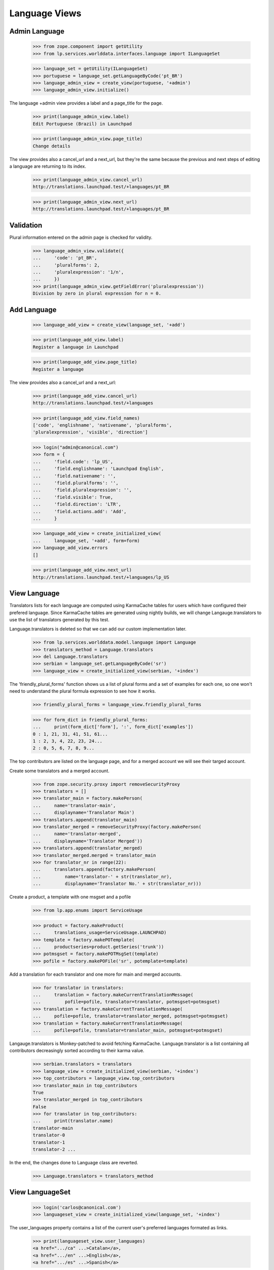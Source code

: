Language Views
==============

Admin Language
--------------

    >>> from zope.component import getUtility
    >>> from lp.services.worlddata.interfaces.language import ILanguageSet

    >>> language_set = getUtility(ILanguageSet)
    >>> portuguese = language_set.getLanguageByCode('pt_BR')
    >>> language_admin_view = create_view(portuguese, '+admin')
    >>> language_admin_view.initialize()

The language +admin view provides a label and a page_title for the page.

    >>> print(language_admin_view.label)
    Edit Portuguese (Brazil) in Launchpad

    >>> print(language_admin_view.page_title)
    Change details

The view provides also a cancel_url and a next_url, but they're the same
because the previous and next steps of editing a language are returning
to its index.

    >>> print(language_admin_view.cancel_url)
    http://translations.launchpad.test/+languages/pt_BR

    >>> print(language_admin_view.next_url)
    http://translations.launchpad.test/+languages/pt_BR


Validation
----------

Plural information entered on the admin page is checked for validity.

    >>> language_admin_view.validate({
    ...     'code': 'pt_BR',
    ...     'pluralforms': 2,
    ...     'pluralexpression': '1/n',
    ...     })
    >>> print(language_admin_view.getFieldError('pluralexpression'))
    Division by zero in plural expression for n = 0.


Add Language
------------

    >>> language_add_view = create_view(language_set, '+add')

    >>> print(language_add_view.label)
    Register a language in Launchpad

    >>> print(language_add_view.page_title)
    Register a language

The view provides also a cancel_url and a next_url:

    >>> print(language_add_view.cancel_url)
    http://translations.launchpad.test/+languages

    >>> print(language_add_view.field_names)
    ['code', 'englishname', 'nativename', 'pluralforms',
    'pluralexpression', 'visible', 'direction']

    >>> login("admin@canonical.com")
    >>> form = {
    ...     'field.code': 'lp_US',
    ...     'field.englishname': 'Launchpad English',
    ...     'field.nativename': '',
    ...     'field.pluralforms': '',
    ...     'field.pluralexpression': '',
    ...     'field.visible': True,
    ...     'field.direction': 'LTR',
    ...     'field.actions.add': 'Add',
    ...     }

    >>> language_add_view = create_initialized_view(
    ...     language_set, '+add', form=form)
    >>> language_add_view.errors
    []

    >>> print(language_add_view.next_url)
    http://translations.launchpad.test/+languages/lp_US


View Language
-------------

Translators lists for each language are computed using KarmaCache tables for
users which have configured their prefered language. Since KarmaCache tables
are generated using nightly builds, we will change Langauge.translators to
use the list of translators generated by this test.

Language.translators is deleted so that we can add our custom
implementation later.

    >>> from lp.services.worlddata.model.language import Language
    >>> translators_method = Language.translators
    >>> del Language.translators
    >>> serbian = language_set.getLanguageByCode('sr')
    >>> language_view = create_initialized_view(serbian, '+index')

The 'friendly_plural_forms' function shows us a list of plural forms and
a set of examples for each one, so one won't need to understand the plural
formula expression to see how it works.

    >>> friendly_plural_forms = language_view.friendly_plural_forms

    >>> for form_dict in friendly_plural_forms:
    ...     print(form_dict['form'], ':', form_dict['examples'])
    0 : 1, 21, 31, 41, 51, 61...
    1 : 2, 3, 4, 22, 23, 24...
    2 : 0, 5, 6, 7, 8, 9...

The top contributors are listed on the language page, and for a merged account
we will see their targed account.

Create some translators and a merged account.

    >>> from zope.security.proxy import removeSecurityProxy
    >>> translators = []
    >>> translator_main = factory.makePerson(
    ...     name='translator-main',
    ...     displayname='Translator Main')
    >>> translators.append(translator_main)
    >>> translator_merged = removeSecurityProxy(factory.makePerson(
    ...     name='translator-merged',
    ...     displayname='Translator Merged'))
    >>> translators.append(translator_merged)
    >>> translator_merged.merged = translator_main
    >>> for translator_nr in range(22):
    ...     translators.append(factory.makePerson(
    ...         name='translator-' + str(translator_nr),
    ...         displayname='Translator No.' + str(translator_nr)))

Create a product, a template with one msgset and a pofile

    >>> from lp.app.enums import ServiceUsage

    >>> product = factory.makeProduct(
    ...     translations_usage=ServiceUsage.LAUNCHPAD)
    >>> template = factory.makePOTemplate(
    ...     productseries=product.getSeries('trunk'))
    >>> potmsgset = factory.makePOTMsgSet(template)
    >>> pofile = factory.makePOFile('sr', potemplate=template)

Add a translation for each translator and one more for main and merged
accounts.

    >>> for translator in translators:
    ...     translation = factory.makeCurrentTranslationMessage(
    ...         pofile=pofile, translator=translator, potmsgset=potmsgset)
    >>> translation = factory.makeCurrentTranslationMessage(
    ...     pofile=pofile, translator=translator_merged, potmsgset=potmsgset)
    >>> translation = factory.makeCurrentTranslationMessage(
    ...     pofile=pofile, translator=translator_main, potmsgset=potmsgset)

Langauge.translators is Monkey-patched to avoid fetching KarmaCache.
Language.translator is a list containing all contributors decreasingly sorted
according to their karma value.

    >>> serbian.translators = translators
    >>> language_view = create_initialized_view(serbian, '+index')
    >>> top_contributors = language_view.top_contributors
    >>> translator_main in top_contributors
    True
    >>> translator_merged in top_contributors
    False
    >>> for translator in top_contributors:
    ...     print(translator.name)
    translator-main
    translator-0
    translator-1
    translator-2 ...

In the end, the changes done to Language class are reverted.

    >>> Language.translators = translators_method


View LanguageSet
------------------

    >>> login('carlos@canonical.com')
    >>> languageset_view = create_initialized_view(language_set, '+index')

The user_languages property contains a list of the current user's preferred
languages formated as links.

    >>> print(languageset_view.user_languages)
    <a href=".../ca" ...>Catalan</a>,
    <a href=".../en" ...>English</a>,
    <a href=".../es" ...>Spanish</a>

For a user without any preferred languages, English will be returned.

    >>> person = factory.makePerson()
    >>> print(person.languages)
    []
    >>> ignored = login_person(person)
    >>> languageset_view = create_initialized_view(language_set, '+index')
    >>> print(languageset_view.user_languages)
    <a href=".../en" ...>English</a>
